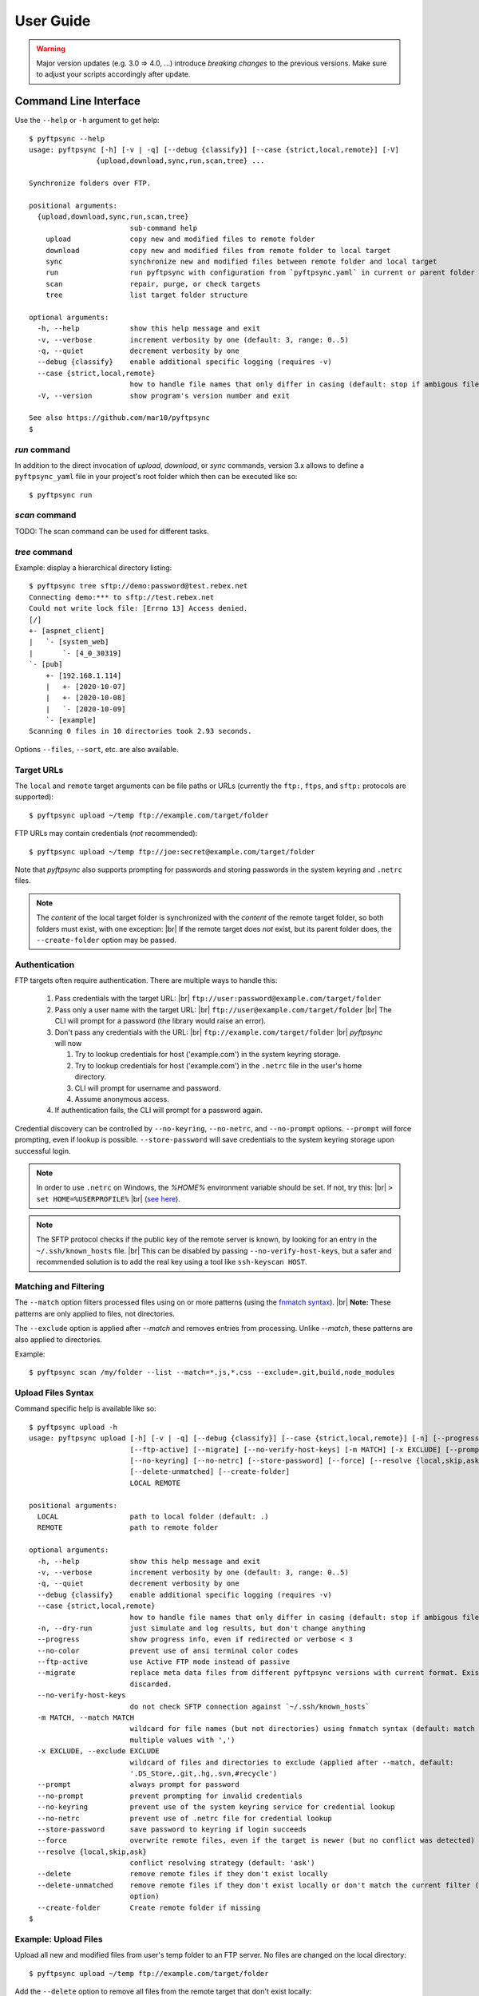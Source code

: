 ==========
User Guide
==========

..
    .. toctree::
    :hidden:

    ug_run


.. warning::
  Major version updates (e.g. 3.0 => 4.0, ...) introduce *breaking changes* to 
  the previous versions.
  Make sure to adjust your scripts accordingly after update.


Command Line Interface
======================

Use the ``--help`` or ``-h`` argument to get help::

    $ pyftpsync --help
    usage: pyftpsync [-h] [-v | -q] [--debug {classify}] [--case {strict,local,remote}] [-V]
                    {upload,download,sync,run,scan,tree} ...

    Synchronize folders over FTP.

    positional arguments:
      {upload,download,sync,run,scan,tree}
                            sub-command help
        upload              copy new and modified files to remote folder
        download            copy new and modified files from remote folder to local target
        sync                synchronize new and modified files between remote folder and local target
        run                 run pyftpsync with configuration from `pyftpsync.yaml` in current or parent folder
        scan                repair, purge, or check targets
        tree                list target folder structure

    optional arguments:
      -h, --help            show this help message and exit
      -v, --verbose         increment verbosity by one (default: 3, range: 0..5)
      -q, --quiet           decrement verbosity by one
      --debug {classify}    enable additional specific logging (requires -v)
      --case {strict,local,remote}
                            how to handle file names that only differ in casing (default: stop if ambigous files are encountered)
      -V, --version         show program's version number and exit

    See also https://github.com/mar10/pyftpsync
    $


`run` command
-------------

In addition to the direct invocation of `upload`, `download`, or `sync`
commands, version 3.x allows to define a ``pyftpsync_yaml`` file
in your project's root folder which then can be executed like so::

    $ pyftpsync run

.. seealso::
   See :doc:`ug_run` for details.


`scan` command
--------------

TODO: The scan command can be used for different tasks.


`tree` command
--------------

Example: display a hierarchical directory listing::

    $ pyftpsync tree sftp://demo:password@test.rebex.net
    Connecting demo:*** to sftp://test.rebex.net
    Could not write lock file: [Errno 13] Access denied.
    [/]
    +- [aspnet_client]
    |   `- [system_web]
    |       `- [4_0_30319]
    `- [pub]
        +- [192.168.1.114]
        |   +- [2020-10-07]
        |   +- [2020-10-08]
        |   `- [2020-10-09]
        `- [example]
    Scanning 0 files in 10 directories took 2.93 seconds.

Options ``--files``, ``--sort``, etc. are also available.


Target URLs
-----------

The ``local`` and ``remote`` target arguments can be file paths or URLs
(currently the ``ftp:``, ``ftps``, and ``sftp:`` protocols are supported)::

    $ pyftpsync upload ~/temp ftp://example.com/target/folder

FTP URLs may contain credentials (*not* recommended)::

    $ pyftpsync upload ~/temp ftp://joe:secret@example.com/target/folder

Note that `pyftpsync` also supports prompting for passwords and storing
passwords in the system keyring and ``.netrc`` files.

.. note::

  The *content* of the local target folder is synchronized with the *content* of
  the remote target folder, so both folders must exist, with one exception: |br|
  If the remote target does *not* exist, but its parent folder does, the 
  ``--create-folder`` option may be passed.


Authentication
--------------

FTP targets often require authentication. There are multiple ways to handle
this:

  1. Pass credentials with the target URL: |br|
     ``ftp://user:password@example.com/target/folder``
  2. Pass only a user name with the target URL: |br|
     ``ftp://user@example.com/target/folder`` |br|
     The CLI will prompt for a password (the library would raise an error).
  3. Don't pass any credentials with the URL: |br|
     ``ftp://example.com/target/folder`` |br|
     `pyftpsync` will now

     1. Try to lookup credentials for host ('example.com') in the system
        keyring storage.
     2. Try to lookup credentials for host ('example.com') in the ``.netrc``
        file in the
        user's home directory.
     3. CLI will prompt for username and password.
     4. Assume anonymous access.

  4. If authentication fails, the CLI will prompt for a password again.

Credential discovery can be controlled by ``--no-keyring``, ``--no-netrc``,
and ``--no-prompt`` options.
``--prompt`` will force prompting, even if lookup is possible.
``--store-password`` will save credentials to the system keyring storage upon
successful login.

.. note::

    In order to use ``.netrc`` on Windows, the `%HOME%` environment variable 
    should be set. If not, try this: |br|
    ``> set HOME=%USERPROFILE%`` |br|
    (`see here <https://superuser.com/a/620146>`_).

.. note::

    The SFTP protocol checks if the public key of the remote server is
    known, by looking for an entry in the ``~/.ssh/known_hosts`` file. |br|
    This can be disabled by passing ``--no-verify-host-keys``, but a safer
    and recommended solution is to add the real key using a tool like
    ``ssh-keyscan HOST``.


Matching and Filtering
----------------------

The ``--match`` option filters processed files using on or more patterns
(using the `fnmatch syntax <https://docs.python.org/3/library/fnmatch.html#module-fnmatch>`_). |br|
**Note:**  These patterns are only applied to files, not directories.

The ``--exclude`` option is applied after `--match` and removes entries from
processing. Unlike `--match`, these patterns are also applied to directories.

Example::

    $ pyftpsync scan /my/folder --list --match=*.js,*.css --exclude=.git,build,node_modules


Upload Files Syntax
-------------------

Command specific help is available like so::

    $ pyftpsync upload -h
    usage: pyftpsync upload [-h] [-v | -q] [--debug {classify}] [--case {strict,local,remote}] [-n] [--progress] [--no-color]
                            [--ftp-active] [--migrate] [--no-verify-host-keys] [-m MATCH] [-x EXCLUDE] [--prompt | --no-prompt]
                            [--no-keyring] [--no-netrc] [--store-password] [--force] [--resolve {local,skip,ask}] [--delete]
                            [--delete-unmatched] [--create-folder]
                            LOCAL REMOTE

    positional arguments:
      LOCAL                 path to local folder (default: .)
      REMOTE                path to remote folder

    optional arguments:
      -h, --help            show this help message and exit
      -v, --verbose         increment verbosity by one (default: 3, range: 0..5)
      -q, --quiet           decrement verbosity by one
      --debug {classify}    enable additional specific logging (requires -v)
      --case {strict,local,remote}
                            how to handle file names that only differ in casing (default: stop if ambigous files are encountered)
      -n, --dry-run         just simulate and log results, but don't change anything
      --progress            show progress info, even if redirected or verbose < 3
      --no-color            prevent use of ansi terminal color codes
      --ftp-active          use Active FTP mode instead of passive
      --migrate             replace meta data files from different pyftpsync versions with current format. Existing data will be
                            discarded.
      --no-verify-host-keys
                            do not check SFTP connection against `~/.ssh/known_hosts`
      -m MATCH, --match MATCH
                            wildcard for file names (but not directories) using fnmatch syntax (default: match all, separate
                            multiple values with ',')
      -x EXCLUDE, --exclude EXCLUDE
                            wildcard of files and directories to exclude (applied after --match, default:
                            '.DS_Store,.git,.hg,.svn,#recycle')
      --prompt              always prompt for password
      --no-prompt           prevent prompting for invalid credentials
      --no-keyring          prevent use of the system keyring service for credential lookup
      --no-netrc            prevent use of .netrc file for credential lookup
      --store-password      save password to keyring if login succeeds
      --force               overwrite remote files, even if the target is newer (but no conflict was detected)
      --resolve {local,skip,ask}
                            conflict resolving strategy (default: 'ask')
      --delete              remove remote files if they don't exist locally
      --delete-unmatched    remove remote files if they don't exist locally or don't match the current filter (implies '--delete'
                            option)
      --create-folder       Create remote folder if missing
    $


Example: Upload Files
---------------------

Upload all new and modified files from user's temp folder to an FTP server.
No files are changed on the local directory::

  $ pyftpsync upload ~/temp ftp://example.com/target/folder

Add the ``--delete`` option to remove all files from the remote target that
don't exist locally::

  $ pyftpsync upload ~/temp ftp://example.com/target/folder --delete

Add the ``--dry-run`` option to switch to DRY-RUN mode, i.e. run in test mode
without modifying files::

  $ pyftpsync upload ~/temp ftp://example.com/target/folder --delete --dry-run

Add one or more  ``-v`` options to increase output verbosity::

  $ pyftpsync upload ~/temp ftp://example.com/target/folder --delete -vv

Mirror current directory to remote folder::

  $ pyftpsync upload . ftp://example.com/target/folder --force --delete --resolve=local


.. note::

    Replace ``ftp://`` with ``ftps://`` to enable TLS encryption. |br|
    Replace ``ftp://`` with ``sftp://`` to use the SFTP protocol.


Download Files Syntax
---------------------

This is generally the same as `upload` with swapped targets.


Synchronize Files Syntax
------------------------
::

    $ pyftpsync sync -h
    usage: pyftpsync sync [-h] [-v | -q] [--debug {classify}] [--case {strict,local,remote}] [-n] [--progress] [--no-color]
                          [--ftp-active] [--migrate] [--no-verify-host-keys] [-m MATCH] [-x EXCLUDE] [--prompt | --no-prompt]
                          [--no-keyring] [--no-netrc] [--store-password] [--resolve {old,new,local,remote,skip,ask}]
                          [--create-folder]
                          LOCAL REMOTE

    positional arguments:
      LOCAL                 path to local folder (default: .)
      REMOTE                path to remote folder

    optional arguments:
      -h, --help            show this help message and exit
      -v, --verbose         increment verbosity by one (default: 3, range: 0..5)
      -q, --quiet           decrement verbosity by one
      --debug {classify}    enable additional specific logging (requires -v)
      --case {strict,local,remote}
                            how to handle file names that only differ in casing (default: stop if ambigous files are encountered)
      -n, --dry-run         just simulate and log results, but don't change anything
      --progress            show progress info, even if redirected or verbose < 3
      --no-color            prevent use of ansi terminal color codes
      --ftp-active          use Active FTP mode instead of passive
      --migrate             replace meta data files from different pyftpsync versions with current format. Existing data will be
                            discarded.
      --no-verify-host-keys
                            do not check SFTP connection against `~/.ssh/known_hosts`
      -m MATCH, --match MATCH
                            wildcard for file names (but not directories) using fnmatch syntax (default: match all, separate
                            multiple values with ',')
      -x EXCLUDE, --exclude EXCLUDE
                            wildcard of files and directories to exclude (applied after --match, default:
                            '.DS_Store,.git,.hg,.svn,#recycle')
      --prompt              always prompt for password
      --no-prompt           prevent prompting for invalid credentials
      --no-keyring          prevent use of the system keyring service for credential lookup
      --no-netrc            prevent use of .netrc file for credential lookup
      --store-password      save password to keyring if login succeeds
      --resolve {old,new,local,remote,skip,ask}
                            conflict resolving strategy (default: 'ask')
      --create-folder       Create remote folder if missing
    $


Example: Synchronize Folders
----------------------------

Two-way synchronization of a local folder with an SFTP server::

  $ pyftpsync sync --store-password --resolve=ask ~/temp sftp://example.com/target/folder

Note that ``sftp:`` protocol was specified to enable SFTP.


Verbosity Level
---------------

The verbosity level can have a value from 0 to 6:

=========  ======  ===========  =============================================
Verbosity  Option  Log level    Remarks
=========  ======  ===========  =============================================
  0        -qqq    CRITICAL     quiet
  1        -qq     ERROR        show errors only
  2        -q      WARN         show conflicts and 1 line summary only
  3                INFO         show write operations
  4        -v      DEBUG        show equal files
  5        -vv     DEBUG        diff-info and benchmark summary
  6        -vvv    DEBUG        show FTP commands
=========  ======  ===========  =============================================


Exit Codes
----------

The CLI returns those exit codes::

    0: OK
    1: Error (network, internal, ...)
    2: CLI syntax error
    3: Aborted by user

..    10: Unresolved conflicts remaining (with option --conflicts-as-error)


Script Examples
===============

All options that are available for command line, can also be passed to
the synchronizers. For example ``--delete-unmatched`` becomes
``"delete_unmatched": True``.

Upload modified files from local folder to FTP server::

  from ftpsync.targets import FsTarget
  from ftpsync.ftp_target import FTPTarget
  from ftpsync.synchronizers import UploadSynchronizer

  local = FsTarget("~/temp")
  user ="joe"
  passwd = "secret"
  remote = FTPTarget("/temp", "example.com", username=user, password=passwd)
  opts = {"force": False, "delete_unmatched": True, "verbose": 3}
  s = UploadSynchronizer(local, remote, opts)
  s.run()

Synchronize a local folder with an FTP server using TLS::

  from ftpsync.targets import FsTarget
  from ftpsync.ftp_target import FTPTarget
  from ftpsync.synchronizers import BiDirSynchronizer

  local = FsTarget("~/temp")
  user ="joe"
  passwd = "secret"
  remote = FTPTarget("/temp", "example.com", username=user, password=passwd, tls=True)
  opts = {"resolve": "skip", "verbose": 1}
  s = BiDirSynchronizer(local, remote, opts)
  s.run()

.. note::
    The class ``FTPTarget`` was renamed with release 4.0 (named ``FtpTarget`` 
    before).


Logging
-------

By default, the library initializes and uses a
`python logger <https://docs.python.org/library/logging.html>`_ named 'pyftpsync'.
This logger can be customized like so::

    import logging

    logger = logging.getLogger("pyftpsync")
    logger.setLevel(logging.DEBUG)

and replaced like so::

    import logging
    import logging.handlers
    from ftpsync.util import set_pyftpsync_logger

    custom_logger = logging.getLogger("my.logger")
    log_path = "/my/path/pyftpsync.log"
    handler = logging.handlers.WatchedFileHandler(log_path)
    formatter = logging.Formatter("%(asctime)s - %(name)s - %(levelname)s - %(message)s")
    handler.setFormatter(formatter)
    custom_logger.addHandler(handler)

    set_pyftpsync_logger(custom_logger)


.. note::

    The CLI calls ``set_pyftpsync_logger(None)`` on startup, so it logs to stdout
    (and stderr).
